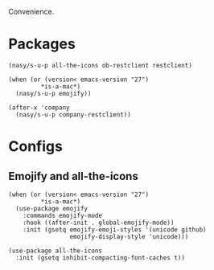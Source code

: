 Convenience.

* Packages

#+begin_src elisp
  (nasy/s-u-p all-the-icons ob-restclient restclient)

  (when (or (version< emacs-version "27")
           ,*is-a-mac*)
    (nasy/s-u-p emojify))

  (after-x 'company
    (nasy/s-u-p company-restclient))
#+end_src

* Configs

** Emojify and all-the-icons

#+begin_src elisp
  (when (or (version< emacs-version "27")
           ,*is-a-mac*)
    (use-package emojify
      :commands emojify-mode
      :hook ((after-init . global-emojify-mode))
      :init (gsetq emojify-emoji-styles '(unicode github)
                   emojify-display-style 'unicode)))

  (use-package all-the-icons
    :init (gsetq inhibit-compacting-font-caches t))
#+end_src
